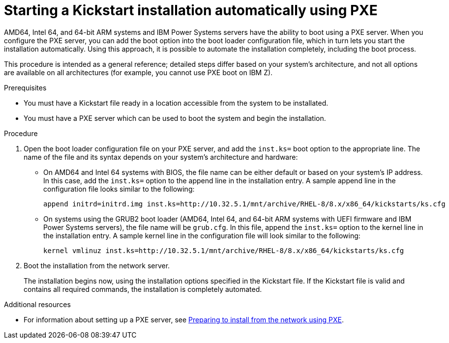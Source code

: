[id="starting-a-kickstart-installation-automatically-using-pxe_{context}"]
= Starting a Kickstart installation automatically using PXE


AMD64, Intel 64, and 64-bit ARM systems and IBM Power Systems servers have the ability to boot using a PXE server. When you configure the PXE server, you can add the boot option into the boot loader configuration file, which in turn lets you start the installation automatically. Using this approach, it is possible to automate the installation completely, including the boot process.

This procedure is intended as a general reference; detailed steps differ based on your system's architecture, and not all options are available on all architectures (for example, you cannot use PXE boot on IBM Z).


.Prerequisites

* You must have a Kickstart file ready in a location accessible from the system to be installated.
* You must have a PXE server which can be used to boot the system and begin the installation.

.Procedure

. Open the boot loader configuration file on your PXE server, and add the [option]`inst.ks=` boot option to the appropriate line. The name of the file and its syntax depends on your system's architecture and hardware:
+
====
* On AMD64 and Intel 64 systems with BIOS, the file name can be either default or based on your system's IP address. In this case, add the [option]`inst.ks=` option to the append line in the installation entry. A sample append line in the configuration file looks similar to the following:
+
----
append initrd=initrd.img inst.ks=http://10.32.5.1/mnt/archive/RHEL-8/8.x/x86_64/kickstarts/ks.cfg
----

* On systems using the GRUB2 boot loader (AMD64, Intel 64, and 64-bit ARM systems with UEFI firmware and IBM Power Systems servers), the file name will be [filename]`grub.cfg`. In this file, append the [option]`inst.ks=` option to the kernel line in the installation entry. A sample kernel line in the configuration file will look similar to the following:
+
----
kernel vmlinuz inst.ks=http://10.32.5.1/mnt/archive/RHEL-8/8.x/x86_64/kickstarts/ks.cfg
----
====

. Boot the installation from the network server.
+
// For architecture-specific instructions, see: TODO XREFS !!!!
+
The installation begins now, using the installation options specified in the Kickstart file. If the Kickstart file is valid and contains all required commands, the installation is completely automated.

.Additional resources

* For information about setting up a PXE server, see xref:assembly_preparing-for-a-network-install.adoc[Preparing to install from the network using PXE].
